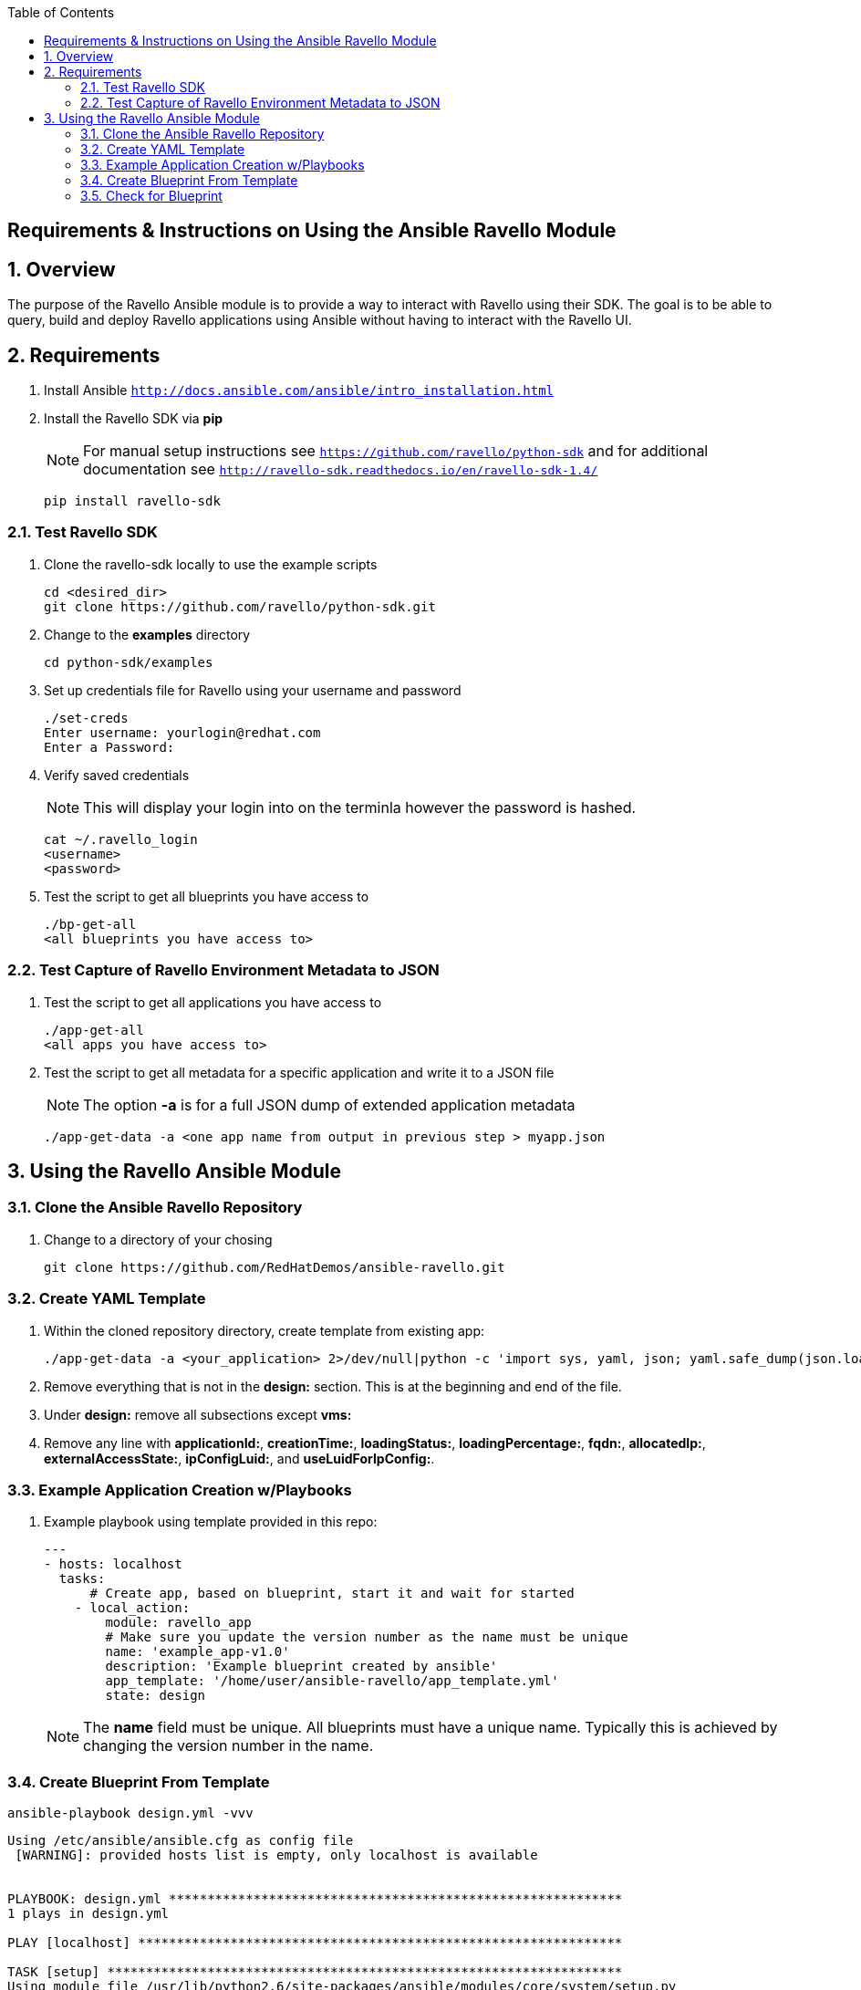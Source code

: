 :scrollbar:
:data-uri:
:toc2:

== Requirements & Instructions on Using the Ansible Ravello Module

:numbered:

== Overview

The purpose of the Ravello Ansible module is to provide a way to interact with Ravello using their SDK.  The goal is to be able to query, build and deploy Ravello applications using Ansible without having to interact with the Ravello UI.

== Requirements

. Install Ansible `http://docs.ansible.com/ansible/intro_installation.html`
. Install the Ravello SDK via **pip**
+
NOTE: For manual setup instructions see `https://github.com/ravello/python-sdk` and for additional documentation see `http://ravello-sdk.readthedocs.io/en/ravello-sdk-1.4/`
+
----
pip install ravello-sdk
----

=== Test Ravello SDK

. Clone the ravello-sdk locally to use the example scripts
+
----
cd <desired_dir>
git clone https://github.com/ravello/python-sdk.git
----
+
. Change to the **examples** directory
+
----
cd python-sdk/examples
----
+
. Set up credentials file for Ravello using your username and password
+
----
./set-creds
Enter username: yourlogin@redhat.com
Enter a Password:
----
+
. Verify saved credentials
+
NOTE: This will display your login into on the terminla however the password is hashed.
+
----
cat ~/.ravello_login
<username>
<password>
----
+
. Test the script to get all blueprints you have access to
+
----
./bp-get-all
<all blueprints you have access to>
----

=== Test Capture of Ravello Environment Metadata to JSON

. Test the script to get all applications you have access to
+
----
./app-get-all
<all apps you have access to>
----
+
. Test the script to get all metadata for a specific application and write it to a JSON file
+
NOTE: The option **-a** is for a full JSON dump of extended application metadata
+
----
./app-get-data -a <one app name from output in previous step > myapp.json
----

== Using the Ravello Ansible Module

=== Clone the Ansible Ravello Repository

. Change to a directory of your chosing
+
----
git clone https://github.com/RedHatDemos/ansible-ravello.git
----

=== Create YAML Template

. Within the cloned repository directory, create template from existing app:
+
----
./app-get-data -a <your_application> 2>/dev/null|python -c 'import sys, yaml, json; yaml.safe_dump(json.load(sys.stdin), sys.stdout, default_flow_style=False)' > out.yaml
----

. Remove everything that is not in the *design:* section.  This is at the beginning and end of the file.

. Under *design:* remove all subsections except *vms:*

. Remove any line with *applicationId:*, *creationTime:*, *loadingStatus:*, *loadingPercentage:*, *fqdn:*, *allocatedIp:*, *externalAccessState:*, *ipConfigLuid:*, and *useLuidForIpConfig:*.

=== Example Application Creation w/Playbooks

. Example playbook using template provided in this repo:
+
----
---
- hosts: localhost
  tasks:
      # Create app, based on blueprint, start it and wait for started
    - local_action:
        module: ravello_app
        # Make sure you update the version number as the name must be unique
        name: 'example_app-v1.0'
        description: 'Example blueprint created by ansible'
        app_template: '/home/user/ansible-ravello/app_template.yml'
        state: design
----
+
[NOTE]
The *name* field must be unique.  All blueprints must have a unique name.  Typically this is achieved by changing the version number in the name.

=== Create Blueprint From Template

----
ansible-playbook design.yml -vvv
----

----
Using /etc/ansible/ansible.cfg as config file
 [WARNING]: provided hosts list is empty, only localhost is available


PLAYBOOK: design.yml ***********************************************************
1 plays in design.yml

PLAY [localhost] ***************************************************************

TASK [setup] *******************************************************************
Using module file /usr/lib/python2.6/site-packages/ansible/modules/core/system/setup.py
<127.0.0.1> ESTABLISH LOCAL CONNECTION FOR USER: prutledg
<127.0.0.1> EXEC /bin/sh -c '( umask 77 && mkdir -p "` echo $HOME/.ansible/tmp/ansible-tmp-1481666189.73-18007598170313 `" && echo ansible-tmp-1481666189.73-18007598170313="` echo $HOME/.ansible/tmp/ansible-tmp-1481666189.73-18007598170313 `" ) && sleep 0'
<127.0.0.1> PUT /tmp/tmp7TPuB1 TO /home/prutledg/.ansible/tmp/ansible-tmp-1481666189.73-18007598170313/setup.py
<127.0.0.1> EXEC /bin/sh -c 'chmod u+x /home/prutledg/.ansible/tmp/ansible-tmp-1481666189.73-18007598170313/ /home/prutledg/.ansible/tmp/ansible-tmp-1481666189.73-18007598170313/setup.py && sleep 0'
<127.0.0.1> EXEC /bin/sh -c '/usr/bin/python2.6 /home/prutledg/.ansible/tmp/ansible-tmp-1481666189.73-18007598170313/setup.py; rm -rf "/home/prutledg/.ansible/tmp/ansible-tmp-1481666189.73-18007598170313/" > /dev/null 2>&1 && sleep 0'
ok: [localhost]

TASK [ravello_app] *************************************************************
task path: /home/prutledg/ansible-ravello/design.yml:5
Using module file /home/prutledg/ansible-ravello/library/ravello_app.py
<localhost> ESTABLISH LOCAL CONNECTION FOR USER: prutledg
<localhost> EXEC /bin/sh -c '( umask 77 && mkdir -p "` echo $HOME/.ansible/tmp/ansible-tmp-1481666190.57-63460892520707 `" && echo ansible-tmp-1481666190.57-63460892520707="` echo $HOME/.ansible/tmp/ansible-tmp-1481666190.57-63460892520707 `" ) && sleep 0'
<localhost> PUT /tmp/tmp7TPuB1 TO /home/prutledg/.ansible/tmp/ansible-tmp-1481666190.57-63460892520707/ravello_app.py
<localhost> EXEC /bin/sh -c 'chmod u+x /home/prutledg/.ansible/tmp/ansible-tmp-1481666190.57-63460892520707/ /home/prutledg/.ansible/tmp/ansible-tmp-1481666190.57-63460892520707/ravello_app.py && sleep 0'
<localhost> EXEC /bin/sh -c '/usr/bin/python2.6 /home/prutledg/.ansible/tmp/ansible-tmp-1481666190.57-63460892520707/ravello_app.py; rm -rf "/home/prutledg/.ansible/tmp/ansible-tmp-1481666190.57-63460892520707/" > /dev/null 2>&1 && sleep 0'
changed: [localhost -> localhost] => {
    "blueprint_id": "76743737",
    "changed": true,
    "invocation": {
        "module_args": {
            "app_template": "/home/prutledg/ansible-ravello/app_template.yml",
            "application_ttl": -1,
            "blueprint_description": null,
            "blueprint_id": null,
            "blueprint_name": null,
            "cloud": null,
            "description": "Example blueprint created by ansible",
            "name": "example_app-v1.0",
            "password": null,
            "publish_optimization": "cost",
            "region": null,
            "service_name": "ssh",
            "state": "design",
            "url": null,
            "username": null,
            "wait": true,
            "wait_timeout": 1200
        },
        "module_name": "ravello_app"
    },
    "name": "example_app-v1.0"
}
----

=== Check for Blueprint

. Log into Ravello and check if the blueprint exists.

. The next steps would be to deploy the blueprint with this ansible module as a new application, inventory the app, and apply final playbook(s) to the resulting VMs then create final blueprint from that.
